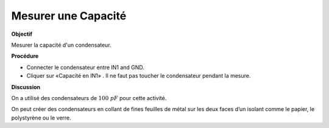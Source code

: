 .. 2.3

Mesurer une Capacité
--------------------

**Objectif**

Mesurer la capacité d'un condensateur.

.. image:: schematics/cap-measure.svg
	   :width: 300px

**Procédure**

-  Connecter le condensateur entre IN1 and GND.
-  Cliquer sur «Capacité en IN1» . Il ne faut pas toucher le
   condensateur pendant la mesure.

**Discussion**

On a utilisé des condensateurs de :math:`100~pF` pour cette activité.

On peut créer des condensateurs en collant de fines feuilles de métal
sur les deux faces d’un isolant comme le papier, le polystyrène ou le
verre.

